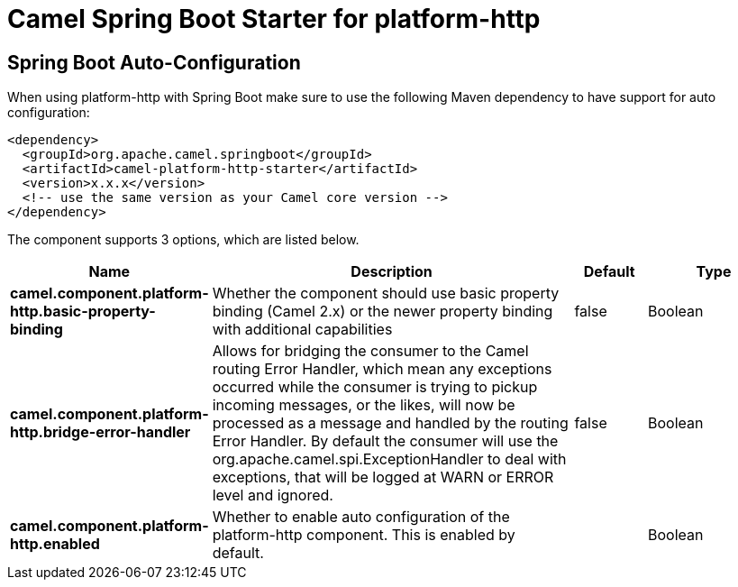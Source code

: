 // spring-boot-auto-configure options: START
:page-partial:
:doctitle: Camel Spring Boot Starter for platform-http

== Spring Boot Auto-Configuration

When using platform-http with Spring Boot make sure to use the following Maven dependency to have support for auto configuration:

[source,xml]
----
<dependency>
  <groupId>org.apache.camel.springboot</groupId>
  <artifactId>camel-platform-http-starter</artifactId>
  <version>x.x.x</version>
  <!-- use the same version as your Camel core version -->
</dependency>
----


The component supports 3 options, which are listed below.



[width="100%",cols="2,5,^1,2",options="header"]
|===
| Name | Description | Default | Type
| *camel.component.platform-http.basic-property-binding* | Whether the component should use basic property binding (Camel 2.x) or the newer property binding with additional capabilities | false | Boolean
| *camel.component.platform-http.bridge-error-handler* | Allows for bridging the consumer to the Camel routing Error Handler, which mean any exceptions occurred while the consumer is trying to pickup incoming messages, or the likes, will now be processed as a message and handled by the routing Error Handler. By default the consumer will use the org.apache.camel.spi.ExceptionHandler to deal with exceptions, that will be logged at WARN or ERROR level and ignored. | false | Boolean
| *camel.component.platform-http.enabled* | Whether to enable auto configuration of the platform-http component. This is enabled by default. |  | Boolean
|===

// spring-boot-auto-configure options: END
